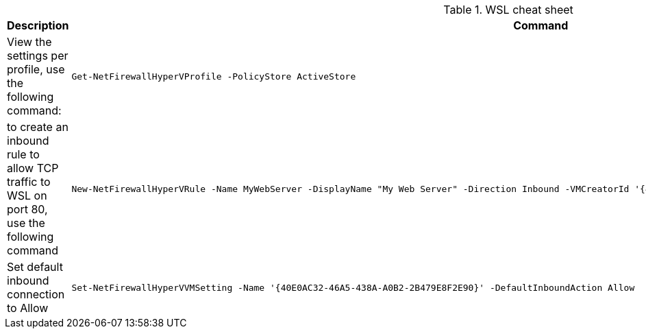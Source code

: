 .WSL cheat sheet
|===
|Description |Command


|View the settings per profile, use the following command:
a|[source,shell]
----
Get-NetFirewallHyperVProfile -PolicyStore ActiveStore
----

|to create an inbound rule to allow TCP traffic to WSL on port 80, use the following command
a|[source,shell]
----
New-NetFirewallHyperVRule -Name MyWebServer -DisplayName "My Web Server" -Direction Inbound -VMCreatorId '{40E0AC32-46A5-438A-A0B2-2B479E8F2E90}' -Protocol TCP -LocalPorts 80e
----

|Set  default inbound connection to Allow
a|[source,shell]
----
Set-NetFirewallHyperVVMSetting -Name '{40E0AC32-46A5-438A-A0B2-2B479E8F2E90}' -DefaultInboundAction Allow
----

|===

